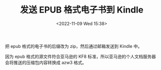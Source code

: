 #+TITLE: 发送 EPUB 格式电子书到 Kindle
#+DATE: <2022-11-09 Wed 15:38>
#+TAGS[]: 技术

把 epub 格式的电子书的后缀改为 zip，然后通过邮箱发送到 Kindle 中。

因为 epub 格式的源文件符合亚马逊的 KF8 标准，所以亚马逊的个人文档服务器会将推送的压缩包内容转换成 azw3 格式。
